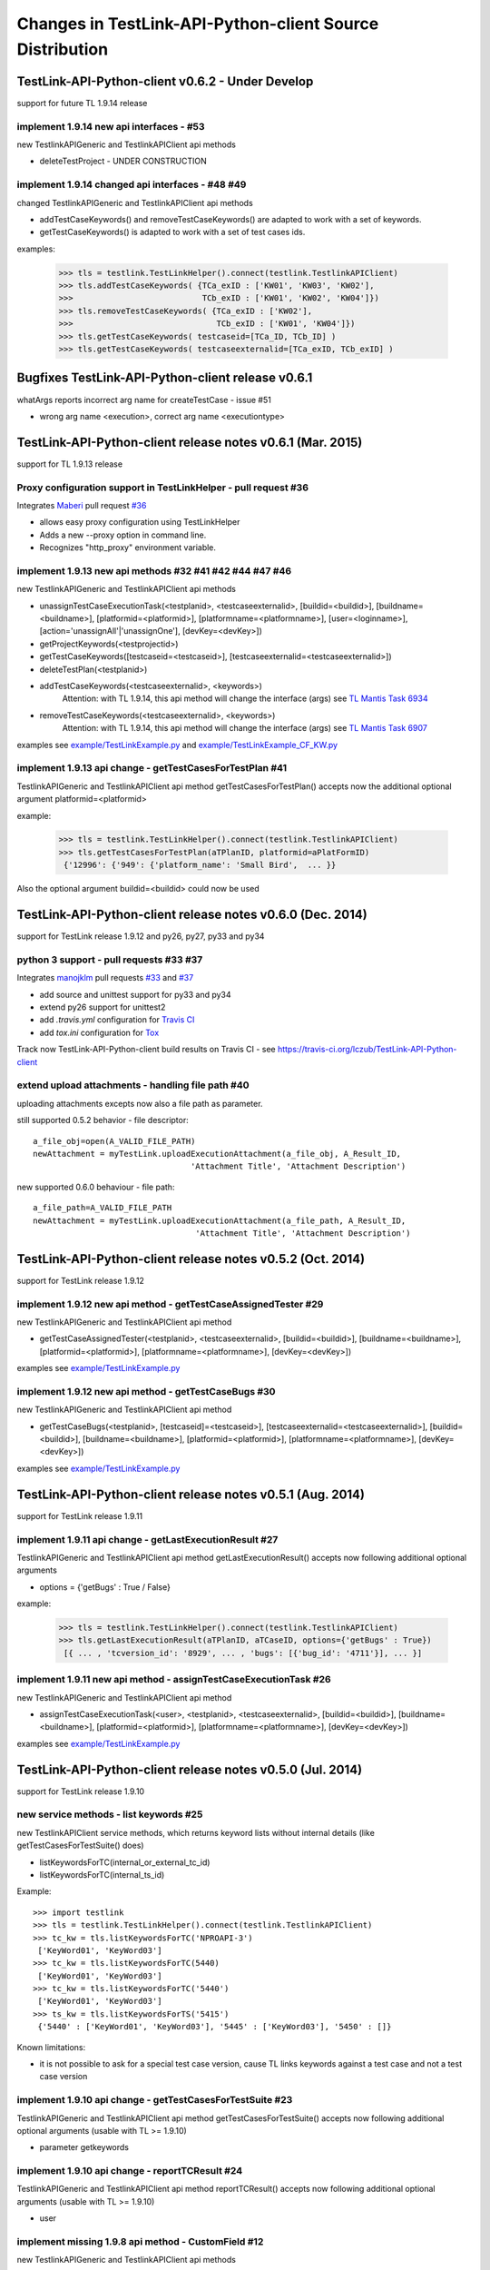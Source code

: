 Changes in TestLink-API-Python-client Source Distribution
=========================================================

TestLink-API-Python-client v0.6.2 - Under Develop 
------------------------------------------------------------
support for future TL 1.9.14 release

implement 1.9.14 new api interfaces - #53
~~~~~~~~~~~~~~~~~~~~~~~~~~~~~~~~~~~~~~~~~~~~~~~~~~~~~~~~~~~~~~

new TestlinkAPIGeneric and TestlinkAPIClient api methods

- deleteTestProject - UNDER CONSTRUCTION

implement 1.9.14 changed api interfaces - #48 #49
~~~~~~~~~~~~~~~~~~~~~~~~~~~~~~~~~~~~~~~~~~~~~~~~~~~~~~~~~~~~~~

changed TestlinkAPIGeneric and TestlinkAPIClient api methods
 
- addTestCaseKeywords() and removeTestCaseKeywords() are adapted to work with a set of keywords.

- getTestCaseKeywords() is adapted to work with a set of test cases ids.

examples:

 >>> tls = testlink.TestLinkHelper().connect(testlink.TestlinkAPIClient)
 >>> tls.addTestCaseKeywords( {TCa_exID : ['KW01', 'KW03', 'KW02'], 
 >>>                           TCb_exID : ['KW01', 'KW02', 'KW04']})
 >>> tls.removeTestCaseKeywords( {TCa_exID : ['KW02'], 
 >>>                              TCb_exID : ['KW01', 'KW04']})  
 >>> tls.getTestCaseKeywords( testcaseid=[TCa_ID, TCb_ID] )  
 >>> tls.getTestCaseKeywords( testcaseexternalid=[TCa_exID, TCb_exID] )  
 

Bugfixes TestLink-API-Python-client release v0.6.1
------------------------------------------------------------

whatArgs reports incorrect arg name for createTestCase - issue #51
 
- wrong arg name <execution>, correct arg name <executiontype>

TestLink-API-Python-client release notes v0.6.1 (Mar. 2015)  
------------------------------------------------------------
support for TL 1.9.13 release  

Proxy configuration support in TestLinkHelper - pull request #36 
~~~~~~~~~~~~~~~~~~~~~~~~~~~~~~~~~~~~~~~~~~~~~~~~~~~~~~~~~~~~~~~~
 
Integrates `Maberi <https://github.com/Maberi/TestLink-API-Python-client>`_ 
pull request `#36 <https://github.com/lczub/TestLink-API-Python-client/pull/36>`_ 

- allows easy proxy configuration using TestLinkHelper
- Adds a new --proxy option in command line.
- Recognizes "http_proxy" environment variable.
 
implement 1.9.13 new api methods #32 #41 #42 #44 #47 #46
~~~~~~~~~~~~~~~~~~~~~~~~~~~~~~~~~~~~~~~~~~~~~~~~~~~~~~~~~~~~~~

new TestlinkAPIGeneric and TestlinkAPIClient api methods

- unassignTestCaseExecutionTask(<testplanid>, <testcaseexternalid>, 
  [buildid=<buildid>], [buildname=<buildname>], [platformid=<platformid>], 
  [platformname=<platformname>], [user=<loginname>], 
  [action='unassignAll'|'unassignOne'], [devKey=<devKey>])
  
- getProjectKeywords(<testprojectid>)  

- getTestCaseKeywords([testcaseid=<testcaseid>], 
  [testcaseexternalid=<testcaseexternalid>])
  
- deleteTestPlan(<testplanid>) 

- addTestCaseKeywords(<testcaseexternalid>, <keywords>)
    Attention: with TL 1.9.14, this api method will change the interface (args)
    see `TL Mantis Task 6934 <http://mantis.testlink.org/view.php?id=6934>`_ 
    
- removeTestCaseKeywords(<testcaseexternalid>, <keywords>)
    Attention: with TL 1.9.14, this api method will change the interface (args)
    see `TL Mantis Task 6907 <http://mantis.testlink.org/view.php?id=6907>`_ 

  
examples see `<example/TestLinkExample.py>`_ and `<example/TestLinkExample_CF_KW.py>`_
 
implement 1.9.13 api change - getTestCasesForTestPlan #41
~~~~~~~~~~~~~~~~~~~~~~~~~~~~~~~~~~~~~~~~~~~~~~~~~~~~~~~~~~~~~~

TestlinkAPIGeneric and TestlinkAPIClient api method getTestCasesForTestPlan() 
accepts now the additional optional argument platformid=<platformid>

example:

 >>> tls = testlink.TestLinkHelper().connect(testlink.TestlinkAPIClient)
 >>> tls.getTestCasesForTestPlan(aTPlanID, platformid=aPlatFormID)
  {'12996': {'949': {'platform_name': 'Small Bird',  ... }}
  
Also the optional argument buildid=<buildid> could now be used


TestLink-API-Python-client release notes v0.6.0 (Dec. 2014) 
------------------------------------------------------------

support for TestLink release 1.9.12 and py26, py27, py33 and py34

python 3 support - pull requests #33 #37
~~~~~~~~~~~~~~~~~~~~~~~~~~~~~~~~~~~~~~~~~

Integrates `manojklm <https://github.com/manojklm/TestLink-API-Python-client>`_ 
pull requests 
`#33 <https://github.com/lczub/TestLink-API-Python-client/pull/33>`_ 
and `#37 <https://github.com/lczub/TestLink-API-Python-client/pull/37>`_

- add source and unittest support for py33 and py34  
- extend py26 support for unittest2
- add *.travis.yml* configuration for `Travis CI <http://docs.travis-ci.com/>`_ 
- add *tox.ini* configuration for `Tox <http://tox.readthedocs.org>`_  

Track now TestLink-API-Python-client build results on Travis CI - see
https://travis-ci.org/lczub/TestLink-API-Python-client 

extend upload attachments - handling file path #40
~~~~~~~~~~~~~~~~~~~~~~~~~~~~~~~~~~~~~~~~~~~~~~~~~~

uploading attachments excepts now also a file path as parameter. 

still supported 0.5.2 behavior - file descriptor::

 a_file_obj=open(A_VALID_FILE_PATH)
 newAttachment = myTestLink.uploadExecutionAttachment(a_file_obj, A_Result_ID, 
                                  'Attachment Title', 'Attachment Description')

new supported 0.6.0 behaviour - file path::

 a_file_path=A_VALID_FILE_PATH
 newAttachment = myTestLink.uploadExecutionAttachment(a_file_path, A_Result_ID, 
                                   'Attachment Title', 'Attachment Description')

TestLink-API-Python-client release notes v0.5.2 (Oct. 2014)
-----------------------------------------------------------
support for TestLink release 1.9.12

implement 1.9.12 new api method - getTestCaseAssignedTester #29
~~~~~~~~~~~~~~~~~~~~~~~~~~~~~~~~~~~~~~~~~~~~~~~~~~~~~~~~~~~~~~~

new TestlinkAPIGeneric and TestlinkAPIClient api method

- getTestCaseAssignedTester(<testplanid>, <testcaseexternalid>,
  [buildid=<buildid>], [buildname=<buildname>], [platformid=<platformid>], 
  [platformname=<platformname>], [devKey=<devKey>])

examples see `<example/TestLinkExample.py>`_  

implement 1.9.12 new api method - getTestCaseBugs #30
~~~~~~~~~~~~~~~~~~~~~~~~~~~~~~~~~~~~~~~~~~~~~~~~~~~~~

new TestlinkAPIGeneric and TestlinkAPIClient api method

- getTestCaseBugs(<testplanid>, 
  [testcaseid]=<testcaseid>], [testcaseexternalid=<testcaseexternalid>], 
  [buildid=<buildid>], [buildname=<buildname>], [platformid=<platformid>], 
  [platformname=<platformname>], [devKey=<devKey>])

examples see `<example/TestLinkExample.py>`_  
  
TestLink-API-Python-client release notes v0.5.1 (Aug. 2014) 
-----------------------------------------------------------
support for TestLink release 1.9.11

implement 1.9.11 api change - getLastExecutionResult #27
~~~~~~~~~~~~~~~~~~~~~~~~~~~~~~~~~~~~~~~~~~~~~~~~~~~~~~~~

TestlinkAPIGeneric and TestlinkAPIClient api method getLastExecutionResult() 
accepts now following additional optional arguments

- options = {'getBugs' : True / False}

example:

 >>> tls = testlink.TestLinkHelper().connect(testlink.TestlinkAPIClient)
 >>> tls.getLastExecutionResult(aTPlanID, aTCaseID, options={'getBugs' : True})
  [{ ... , 'tcversion_id': '8929', ... , 'bugs': [{'bug_id': '4711'}], ... }]

implement 1.9.11 new api method - assignTestCaseExecutionTask #26
~~~~~~~~~~~~~~~~~~~~~~~~~~~~~~~~~~~~~~~~~~~~~~~~~~~~~~~~~~~~~~~~~

new TestlinkAPIGeneric and TestlinkAPIClient api method

- assignTestCaseExecutionTask(<user>, <testplanid>, <testcaseexternalid>, 
  [buildid=<buildid>], [buildname=<buildname>], [platformid=<platformid>], 
  [platformname=<platformname>], [devKey=<devKey>])
  
examples see `<example/TestLinkExample.py>`_  


TestLink-API-Python-client release notes v0.5.0 (Jul. 2014) 
-----------------------------------------------------------
support for TestLink release 1.9.10

new service methods - list keywords #25
~~~~~~~~~~~~~~~~~~~~~~~~~~~~~~~~~~~~~~~

new TestlinkAPIClient service methods, which returns keyword lists without 
internal details (like getTestCasesForTestSuite() does)

- listKeywordsForTC(internal_or_external_tc_id) 
- listKeywordsForTC(internal_ts_id)

Example::

 >>> import testlink
 >>> tls = testlink.TestLinkHelper().connect(testlink.TestlinkAPIClient)
 >>> tc_kw = tls.listKeywordsForTC('NPROAPI-3')
  ['KeyWord01', 'KeyWord03']
 >>> tc_kw = tls.listKeywordsForTC(5440)
  ['KeyWord01', 'KeyWord03']
 >>> tc_kw = tls.listKeywordsForTC('5440')
  ['KeyWord01', 'KeyWord03']
 >>> ts_kw = tls.listKeywordsForTS('5415')
  {'5440' : ['KeyWord01', 'KeyWord03'], '5445' : ['KeyWord03'], '5450' : []}
  
                                        
Known limitations:

- it is not possible to ask for a special test case version, cause TL links 
  keywords against a test case and not a test case version

implement 1.9.10 api change - getTestCasesForTestSuite #23
~~~~~~~~~~~~~~~~~~~~~~~~~~~~~~~~~~~~~~~~~~~~~~~~~~~~~~~~~~

TestlinkAPIGeneric and TestlinkAPIClient api method getTestCasesForTestSuite() 
accepts now following additional optional arguments (usable with TL >= 1.9.10) 

- parameter getkeywords

implement 1.9.10 api change - reportTCResult #24
~~~~~~~~~~~~~~~~~~~~~~~~~~~~~~~~~~~~~~~~~~~~~~~~

TestlinkAPIGeneric and TestlinkAPIClient api method reportTCResult() 
accepts now following additional optional arguments (usable with TL >= 1.9.10) 
 
- user


implement missing 1.9.8 api method - CustomField #12
~~~~~~~~~~~~~~~~~~~~~~~~~~~~~~~~~~~~~~~~~~~~~~~~~~~~

new TestlinkAPIGeneric and TestlinkAPIClient api methods

- updateTestCaseCustomFieldDesignValue, getTestCaseCustomFieldExecutionValue  
  getTestCaseCustomFieldTestPlanDesignValue
- getTestSuiteCustomFieldDesignValue, getTestPlanCustomFieldDesignValue
- getReqSpecCustomFieldDesignValue , getRequirementCustomFieldDesignValue


TestLink-API-Python-client release notes v0.4.8 (Mar. 2014)
-----------------------------------------------------------

add Python 2.6 support #21
~~~~~~~~~~~~~~~~~~~~~~~~~~

Installation failed under Python 2.6 with on error, cause TestlinkAPIGeneric
used in *_convertPostionalArgs()* a
`Py31 feature, back ported to Py27 <http://docs.python.org/2/whatsnew/2.7.html#python-3-1-features>`_

- Dictionary and set comprehensions ({i: i*2 for i in range(3)}).

TestLink-API-Python-client is now installable under Py26 and Py27.
To use it under Py26, the module *argparse* must be installed additionally::

    pip install argparse
    pip install TestLink-API-Python-client
    

implement 1.9.9 api changes - getLastExecutionResult #16
~~~~~~~~~~~~~~~~~~~~~~~~~~~~~~~~~~~~~~~~~~~~~~~~~~~~~~~~
TestlinkAPIGeneric and TestlinkAPIClient api method getLastExecutionResult() 
accepts now following additional optional arguments (usable with TL >= 1.9.9) 
 
- platformid, platformname, buildid, buildname

implement missing 1.9.9 api method - testLinkVersion #16
~~~~~~~~~~~~~~~~~~~~~~~~~~~~~~~~~~~~~~~~~~~~~~~~~~~~~~~~
new TestlinkAPIGeneric and TestlinkAPIClient api method to return the TL version

- testLinkVersion()

new TestlinkAPIGeneric and TestlinkAPIClient service method to return connection informations

- connectionInfo()

implement missing 1.9.8 api method - miscellaneous #14
~~~~~~~~~~~~~~~~~~~~~~~~~~~~~~~~~~~~~~~~~~~~~~~~~~~~~~

new TestlinkAPIGeneric and TestlinkAPIClient api methods

- getUserByLogin(), getUserByID()
- deleteExecution()
- setTestCaseExecutionType()
- assignRequirements()
- getExecCountersByBuild()

Known TL 1.9.9 limitations:

- 6202 assignRequirements() calls assign_to_tcase() without author_id
- 6197 MSSQL - 1.9.8 Upgrade - req_coverage table
- 6193 POSTGRESQL - 1.9.8 Upgrade - req_coverage table

TestLink-API-Python-client release notes v0.4.7 (Jan. 2014)
-----------------------------------------------------------

new service methods - copy test cases #17
~~~~~~~~~~~~~~~~~~~~~~~~~~~~~~~~~~~~~~~~~
new TestlinkAPIClient service methods to copy test cases between test suites or
to create a new test case version.

- copyTCnewVersion(origTestCaseId, \*\*changedAttributes)
- copyTCnewTestCase(origTestCaseId, \*\*changedAttributes)
- getProjectIDByNode(a_nodeid)

Example::

 >>> import testlink
 >>> tls = testlink.TestLinkHelper().connect(testlink.TestlinkAPIClient)
 >>> tc_info = tls.getTestCase(None, testcaseexternalid='NPROAPI-3')
 [{'full_tc_external_id': 'NPROAPI-3', ..., 'id': '5440',  'version': '2',  
   'testsuite_id': '5415', 'tc_external_id': '3','testcase_id': '5425', ...}]
 >>> tls.copyTCnewTestCase(tc_info[0]['testcase_id'], testsuiteid=newSuiteID, 
                                          testcasename='a new test case name')
                                          
Known limitations:

- estimatedexecduration settings are not copied                                          

implement missing 1.9.8 api methods - TestCase #11
~~~~~~~~~~~~~~~~~~~~~~~~~~~~~~~~~~~~~~~~~~~~~~~~~~
new TestlinkAPIGeneric and TestlinkAPIClient api methods to modify test cases

- addTestCaseToTestPlan, updateTestCase 
- createTestCaseSteps, deleteTestCaseSteps

Known TL 1.9.9 limitations:

- 6109 createTestCaseSteps with action *update* does not change existing steps
- 6108 createTestCaseSteps creates steps without test case references
- 6102 updateTestCase returns debug informations 
- 6101 updateTestCase does not set modification timestamp

implement missing 1.9.8 api methods - Attachments #13
~~~~~~~~~~~~~~~~~~~~~~~~~~~~~~~~~~~~~~~~~~~~~~~~~~~~~
new TestlinkAPIGeneric and TestlinkAPIClient api methods to upload attachments

- uploadRequirementSpecificationAttachment, uploadRequirementAttachment
- uploadTestProjectAttachment, uplodTestSuiteAttachment
- uploadTestCaseAttachment

TestLink-API-Python-client release notes v0.4.6 (Dec. 2013)
-----------------------------------------------------------

TestLink-API-Python-client is now installable via PyPI #15
~~~~~~~~~~~~~~~~~~~~~~~~~~~~~~~~~~~~~~~~~~~~~~~~~~~~~~~~~~
    pip install TestLink-API-Python-client

new api methods for Platforms implemented #10
~~~~~~~~~~~~~~~~~~~~~~~~~~~~~~~~~~~~~~~~~~~~~
new TestlinkAPIGeneric and TestlinkAPIClient api methods to handle platforms

- createPlatform, getProjectPlatforms
- addPlatformToTestPlan, removePlatformFromTestPlan

Known TL 1.9.9 limitations:

- 6076 addPlatformToTestPlan creates invalid platform links

TestLink-API-Python-client release notes v0.4.5 (Nov. 2013)
-----------------------------------------------------------

All v0.4.0 API methods from TestlinkAPIClient are shifted to the new super class
TestlinkAPIGeneric and could be used with the new optional argument handling and
asked with whatArgs() for there arguments.

- getProject, createTestProject, createTestCase, createTestSuite, createTestPlan, 
  createTestCase
- createBuild, reportTCResult, uploadExecutionAttachment, 
- getTestProjectByName, getProjectTestPlans, getTotalsForTestPlan, getBuildsForTestPlan
- getLatestBuildForTestPlan, getTestPlanByName
- getTestSuitesForTestPlan, getTestSuiteByID, getTestSuitesForTestSuite, 
  getFirstLevelTestSuitesForTestProject 
- getTestCasesForTestSuite, getTestCasesForTestPlan, getTestCaseIDByName, getFullPath
- getLastExecutionResult, getTestCaseCustomFieldDesignValue, getTestCaseAttachments

Other API methods can be used with the new method

- callServerWithPosArgs(apiMethodame, [apiArgName=apiArgValue])

generic api class TestlinkAPIGeneric #7 
~~~~~~~~~~~~~~~~~~~~~~~~~~~~~~~~~~~~~~~
new class TestlinkAPIGeneric implements the Testlink API methods as generic PY methods
    
- all arguments of Teslink API are supported as optional arguments
- often used (or mandatory) arguments can be configured as positional arguments
- error handling for TestLink API error codes

class TestlinkAPIClient inherits now from TestlinkAPIGeneric the Testlink API methods

- configuration for positional arguments are consistent with v0.4.0
  - except getTestCaseIDByName (see ac6ccf5)

Attention - handling for optional arguments has been changed. Existing code, 
which uses TestlinkAPIClient, must be adapted. Changes between v0.4.5 and v.0.4.0 
are documented in `example/TestLinkExample.py`

public API method callServerWithPosArgs() #4
~~~~~~~~~~~~~~~~~~~~~~~~~~~~~~~~~~~~~~~~~~~~
Every implemented API method uses the new method callServerWithPosArgs() to call
the server and check the response for error codes.

- If the response include an error code, a TLResponseError is raised

This method can although be used to call not yet implemented API methods.

helper method .whatArgs(apiMethodName) #8
~~~~~~~~~~~~~~~~~~~~~~~~~~~~~~~~~~~~~~~~~

The Teslink API Client can now be asked, what arguments a API method expects::

	import testlink
	tlh = testlink.TestLinkHelper()
	tls = tlh.connect(testlink.TestlinkAPIClient)
	print tls.whatArgs('createTestPlan')
	createTestPlan(<testplanname>, <testprojectname>, [note=<note>], [active=<active>], [public=<public>], [devKey=<devKey>])
	 create a test plan 

or for a description of all implemented api method ::

	import testlink
	tlh = testlink.TestLinkHelper()
	tls = tlh.connect(testlink.TestlinkAPIClient)
	for m in testlink.testlinkargs._apiMethodsArgs.keys():
		print tls.whatArgs(m), '\n'

other changes
~~~~~~~~~~~~~

see `Milestone v0.4.5 <https://github.com/lczub/TestLink-API-Python-client/issues?milestone=3&state=closed>`_
